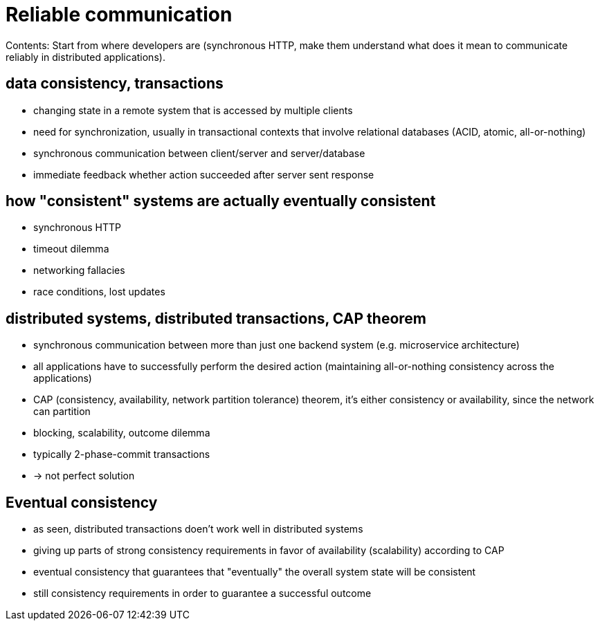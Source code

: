 = Reliable communication

Contents: Start from where developers are (synchronous HTTP, make them understand what does it mean to communicate reliably in distributed applications).


== data consistency, transactions
- changing state in a remote system that is accessed by multiple clients
- need for synchronization, usually in transactional contexts that involve relational databases (ACID, atomic, all-or-nothing)
- synchronous communication between client/server and server/database
- immediate feedback whether action succeeded after server sent response


== how "consistent" systems are actually eventually consistent
- synchronous HTTP
- timeout dilemma
- networking fallacies
- race conditions, lost updates


== distributed systems, distributed transactions, CAP theorem
- synchronous communication between more than just one backend system (e.g. microservice architecture)
- all applications have to successfully perform the desired action (maintaining all-or-nothing consistency across the applications)
- CAP (consistency, availability, network partition tolerance) theorem, it's either consistency or availability, since the network can partition
- blocking, scalability, outcome dilemma
- typically 2-phase-commit transactions
- -> not perfect solution


== Eventual consistency
- as seen, distributed transactions doen't work well in distributed systems
- giving up parts of strong consistency requirements in favor of availability (scalability) according to CAP
- eventual consistency that guarantees that "eventually" the overall system state will be consistent
- still consistency requirements in order to guarantee a successful outcome
